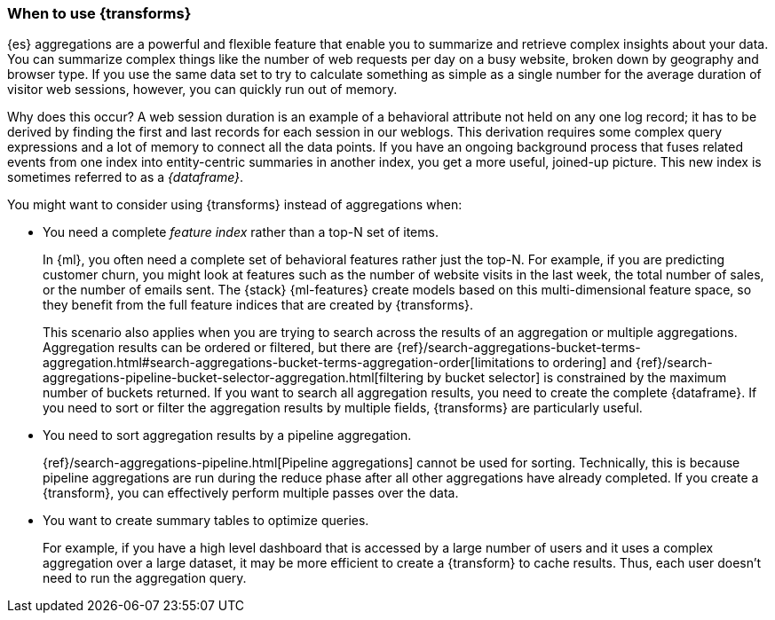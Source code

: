 [role="xpack"]
[testenv="basic"]
[[transforms-usage]]
=== When to use {transforms}

{es} aggregations are a powerful and flexible feature that enable you to
summarize and retrieve complex insights about your data. You can summarize
complex things like the number of web requests per day on a busy website, broken
down by geography and browser type. If you use the same data set to try to
calculate something as simple as a single number for the average duration of
visitor web sessions, however, you can quickly run out of memory.

Why does this occur? A web session duration is an example of a behavioral
attribute not held on any one log record; it has to be derived by finding the
first and last records for each session in our weblogs. This derivation requires
some complex query expressions and a lot of memory to connect all the data
points. If you have an ongoing background process that fuses related events from
one index into entity-centric summaries in another index, you get a more useful,
joined-up picture. This new index is sometimes referred to as a _{dataframe}_.

You might want to consider using {transforms} instead of aggregations when:

* You need a complete _feature index_ rather than a top-N set of items.
+
In {ml}, you often need a complete set of behavioral features rather just the
top-N. For example, if you are predicting customer churn, you might look at
features such as the number of website visits in the last week, the total number
of sales, or the number of emails sent. The {stack} {ml-features} create models
based on this multi-dimensional feature space, so they benefit from the full
feature indices that are created by {transforms}.
+
This scenario also applies when you are trying to search across the results of
an aggregation or multiple aggregations. Aggregation results can be ordered or
filtered, but there are
{ref}/search-aggregations-bucket-terms-aggregation.html#search-aggregations-bucket-terms-aggregation-order[limitations to ordering]
and
{ref}/search-aggregations-pipeline-bucket-selector-aggregation.html[filtering by bucket selector]
is constrained by the maximum number of buckets returned. If you want to search
all aggregation results, you need to create the complete {dataframe}. If you
need to sort or filter the aggregation results by multiple fields, {transforms}
are particularly useful.

* You need to sort aggregation results by a pipeline aggregation.
+
{ref}/search-aggregations-pipeline.html[Pipeline aggregations] cannot be used
for sorting. Technically, this is because pipeline aggregations are run during
the reduce phase after all other aggregations have already completed. If you
create a {transform}, you can effectively perform multiple passes over the data.

* You want to create summary tables to optimize queries.
+
For example, if you
have a high level dashboard that is accessed by a large number of users and it
uses a complex aggregation over a large dataset, it may be more efficient to
create a {transform} to cache results. Thus, each user doesn't need to run the
aggregation query.
